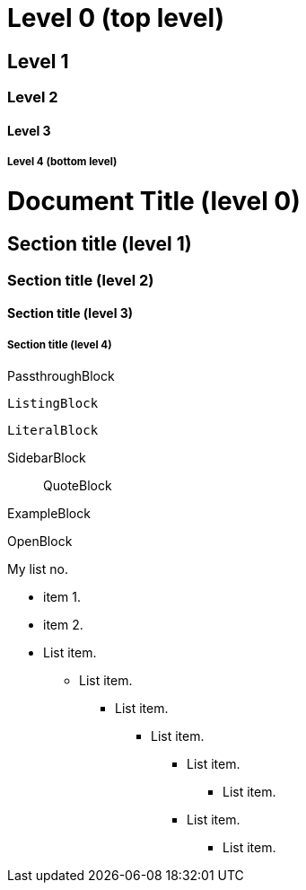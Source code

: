 Level 0 (top level)
===================

Level 1
-------

Level 2
~~~~~~~

Level 3
^^^^^^^

Level 4 (bottom level)
++++++++++++++++++++++

= Document Title (level 0) =
== Section title (level 1) ==
=== Section title (level 2) ===
==== Section title (level 3) ====
===== Section title (level 4) =====


//////////////////////////
CommentBlock
//////////////////////////

++++++++++++++++++++++++++
PassthroughBlock
++++++++++++++++++++++++++

--------------------------
ListingBlock
--------------------------

..........................
LiteralBlock
..........................

**************************
SidebarBlock
**************************

__________________________
QuoteBlock
__________________________

==========================
ExampleBlock
==========================

--
OpenBlock
--










My list no.

- item 1.
- item 2.

- List item.
* List item.
** List item.
*** List item.
**** List item.
***** List item.



**** List item.

***** List item.
